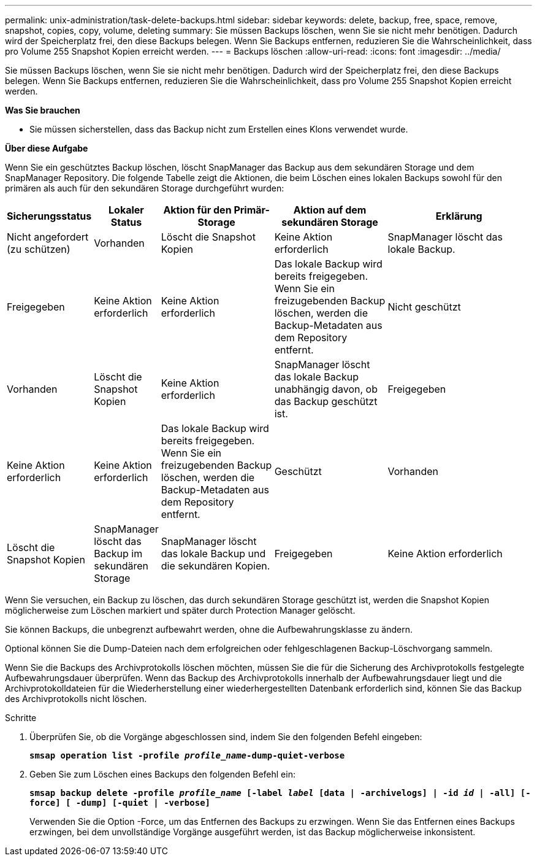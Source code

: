 ---
permalink: unix-administration/task-delete-backups.html 
sidebar: sidebar 
keywords: delete, backup, free, space, remove, snapshot, copies, copy, volume, deleting 
summary: Sie müssen Backups löschen, wenn Sie sie nicht mehr benötigen. Dadurch wird der Speicherplatz frei, den diese Backups belegen. Wenn Sie Backups entfernen, reduzieren Sie die Wahrscheinlichkeit, dass pro Volume 255 Snapshot Kopien erreicht werden. 
---
= Backups löschen
:allow-uri-read: 
:icons: font
:imagesdir: ../media/


[role="lead"]
Sie müssen Backups löschen, wenn Sie sie nicht mehr benötigen. Dadurch wird der Speicherplatz frei, den diese Backups belegen. Wenn Sie Backups entfernen, reduzieren Sie die Wahrscheinlichkeit, dass pro Volume 255 Snapshot Kopien erreicht werden.

*Was Sie brauchen*

* Sie müssen sicherstellen, dass das Backup nicht zum Erstellen eines Klons verwendet wurde.


*Über diese Aufgabe*

Wenn Sie ein geschütztes Backup löschen, löscht SnapManager das Backup aus dem sekundären Storage und dem SnapManager Repository. Die folgende Tabelle zeigt die Aktionen, die beim Löschen eines lokalen Backups sowohl für den primären als auch für den sekundären Storage durchgeführt wurden:

[cols="2a,1a,3a,3a,4a"]
|===
| Sicherungsstatus | Lokaler Status | Aktion für den Primär-Storage | Aktion auf dem sekundären Storage | Erklärung 


 a| 
Nicht angefordert (zu schützen)
 a| 
Vorhanden
 a| 
Löscht die Snapshot Kopien
 a| 
Keine Aktion erforderlich
 a| 
SnapManager löscht das lokale Backup.



 a| 
Freigegeben
 a| 
Keine Aktion erforderlich
 a| 
Keine Aktion erforderlich
 a| 
Das lokale Backup wird bereits freigegeben. Wenn Sie ein freizugebenden Backup löschen, werden die Backup-Metadaten aus dem Repository entfernt.



 a| 
Nicht geschützt
 a| 
Vorhanden
 a| 
Löscht die Snapshot Kopien
 a| 
Keine Aktion erforderlich
 a| 
SnapManager löscht das lokale Backup unabhängig davon, ob das Backup geschützt ist.



 a| 
Freigegeben
 a| 
Keine Aktion erforderlich
 a| 
Keine Aktion erforderlich
 a| 
Das lokale Backup wird bereits freigegeben. Wenn Sie ein freizugebenden Backup löschen, werden die Backup-Metadaten aus dem Repository entfernt.



 a| 
Geschützt
 a| 
Vorhanden
 a| 
Löscht die Snapshot Kopien
 a| 
SnapManager löscht das Backup im sekundären Storage
 a| 
SnapManager löscht das lokale Backup und die sekundären Kopien.



 a| 
Freigegeben
 a| 
Keine Aktion erforderlich
 a| 
SnapManager befreit das Backup auf sekundärem Storage
 a| 
SnapManager löscht das lokale Backup und die sekundären Kopien.

|===
Wenn Sie versuchen, ein Backup zu löschen, das durch sekundären Storage geschützt ist, werden die Snapshot Kopien möglicherweise zum Löschen markiert und später durch Protection Manager gelöscht.

Sie können Backups, die unbegrenzt aufbewahrt werden, ohne die Aufbewahrungsklasse zu ändern.

Optional können Sie die Dump-Dateien nach dem erfolgreichen oder fehlgeschlagenen Backup-Löschvorgang sammeln.

Wenn Sie die Backups des Archivprotokolls löschen möchten, müssen Sie die für die Sicherung des Archivprotokolls festgelegte Aufbewahrungsdauer überprüfen. Wenn das Backup des Archivprotokolls innerhalb der Aufbewahrungsdauer liegt und die Archivprotokolldateien für die Wiederherstellung einer wiederhergestellten Datenbank erforderlich sind, können Sie das Backup des Archivprotokolls nicht löschen.

.Schritte
. Überprüfen Sie, ob die Vorgänge abgeschlossen sind, indem Sie den folgenden Befehl eingeben:
+
`*smsap operation list -profile _profile_name_-dump-quiet-verbose*`

. Geben Sie zum Löschen eines Backups den folgenden Befehl ein:
+
`*smsap backup delete -profile _profile_name_ [-label _label_ [data | -archivelogs] | -id _id_ | -all] [-force] [ -dump] [-quiet | -verbose]*`

+
Verwenden Sie die Option -Force, um das Entfernen des Backups zu erzwingen. Wenn Sie das Entfernen eines Backups erzwingen, bei dem unvollständige Vorgänge ausgeführt werden, ist das Backup möglicherweise inkonsistent.


